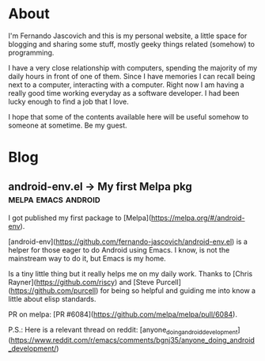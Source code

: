 #+HUGO_BASE_DIR: .
#+HUGO_SECTION: /
#+HUGO_WEIGHT: auto
#+HUGO_AUTO_SET_LASTMOD: t
* About
:PROPERTIES:
:EXPORT_HUGO_SECTION: about
:EXPORT_FILE_NAME: _index
:EXPORT_HUGO_CUSTOM_FRONT_MATTER: :layout "single"
:END:
I'm Fernando Jascovich and this is my personal website, a little space for blogging and sharing some stuff, mostly geeky things related (somehow) to programming.

I have a very close relationship with computers, spending the majority of my daily hours in front of one of them. Since I have memories I can recall being next to a computer, interacting with a computer. Right now I am having a really good time working everyday as a software developer. I had been lucky enough to find a job that I love.

I hope that some of the contents available here will be useful somehow to someone at sometime. Be my guest.
* Blog
:PROPERTIES:
:EXPORT_HUGO_SECTION: posts
:EXPORT_HUGO_CUSTOM_FRONT_MATTER: :layout "single"
:END:
** android-env.el -> My first Melpa pkg                         :melpa:emacs:android:
:PROPERTIES:
:EXPORT_FILE_NAME: index
:EXPORT_DATE: 2019-05-05
:EXPORT_HUGO_BUNDLE: android-env
:END:
I got published my first package to [Melpa](https://melpa.org/#/android-env).

[android-env](https://github.com/fernando-jascovich/android-env.el) is a helper for those eager to do Android using Emacs. I know, is not the mainstream way to do it, but Emacs is my home.

[[./assets/android-env-hydra.jpg]]

Is a tiny little thing but it really helps me on my daily work. Thanks to [Chris Rayner](https://github.com/riscy) and [Steve Purcell](https://github.com/purcell) for being so helpful and guiding me into know a little about elisp standards.

PR on melpa: [PR #6084](https://github.com/melpa/melpa/pull/6084).

P.S.: Here is a relevant thread on reddit: [anyone_doing_android_development](https://www.reddit.com/r/emacs/comments/bgnj35/anyone_doing_android_development/)
